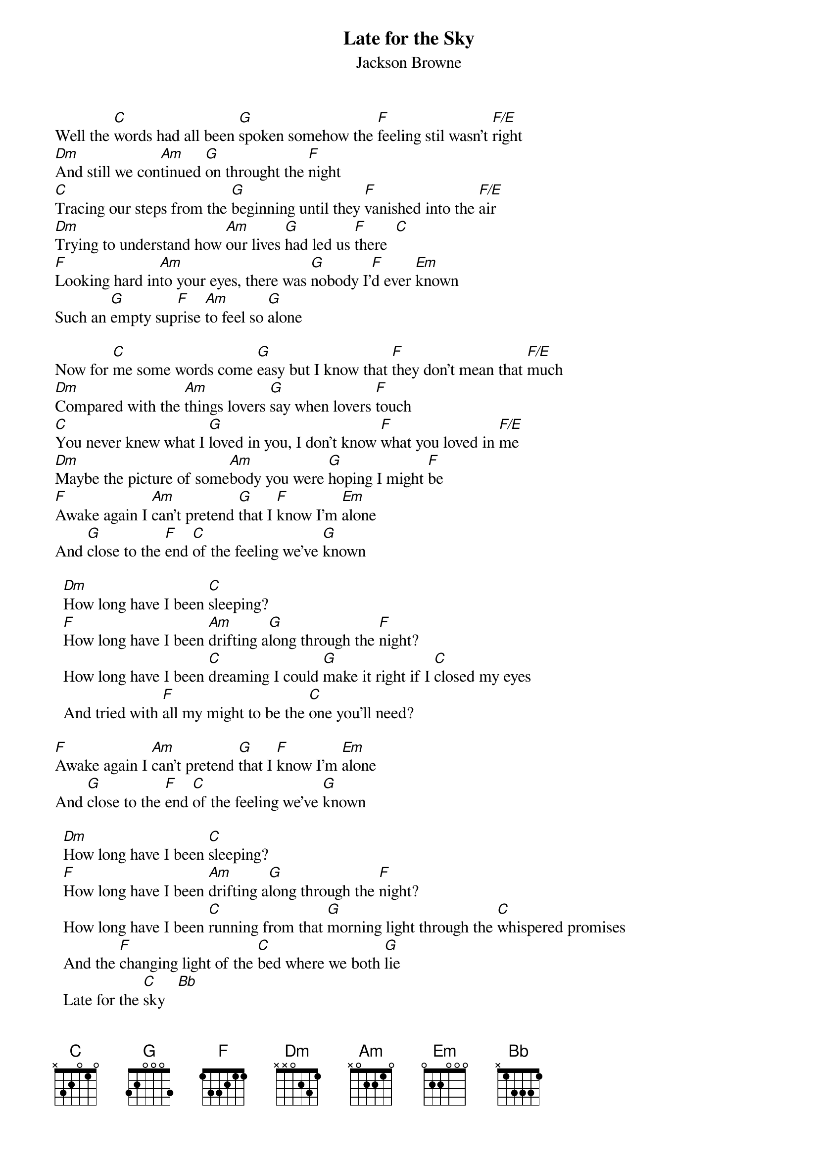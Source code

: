 {title:Late for the Sky}
{st:Jackson Browne}
{define: F/E 1 1 1 0 2 0 0}

Well the [C]words had all been [G]spoken somehow the [F]feeling stil wasn't [F/E]right
[Dm]And still we con[Am]tinued [G]on throught the [F]night
[C]Tracing our steps from the [G]beginning until they [F]vanished into the [F/E]air
[Dm]Trying to understand how [Am]our lives [G]had led us [F]there  [C] 
[F]Looking hard in[Am]to your eyes, there was [G]nobody I'[F]d ever [Em]known
Such an [G]empty sup[F]rise [Am]to feel so [G]alone

Now for [C]me some words come [G]easy but I know that [F]they don't mean that [F/E]much
[Dm]Compared with the [Am]things lovers [G]say when lovers [F]touch
[C]You never knew what I [G]loved in you, I don't know [F]what you loved in [F/E]me
[Dm]Maybe the picture of some[Am]body you were [G]hoping I might [F]be
[F]Awake again I [Am]can't pretend [G]that I [F]know I'm [Em]alone
And [G]close to the [F]end [C]of the feeling we've [G]known

  [Dm]How long have I been [C]sleeping? 
  [F]How long have I been [Am]drifting a[G]long through the [F]night?
  How long have I been [C]dreaming I could [G]make it right if I [C]closed my eyes 
  And tried with [F]all my might to be the [C]one you'll need?

[F]Awake again I [Am]can't pretend [G]that I [F]know I'm [Em]alone
And [G]close to the [F]end [C]of the feeling we've [G]known

  [Dm]How long have I been [C]sleeping? 
  [F]How long have I been [Am]drifting a[G]long through the [F]night?
  How long have I been [C]running from that [G]morning light through the [C]whispered promises
  And the [F]changing light of the [C]bed where we both [G]lie
  Late for the [C]sky   [Bb] 
